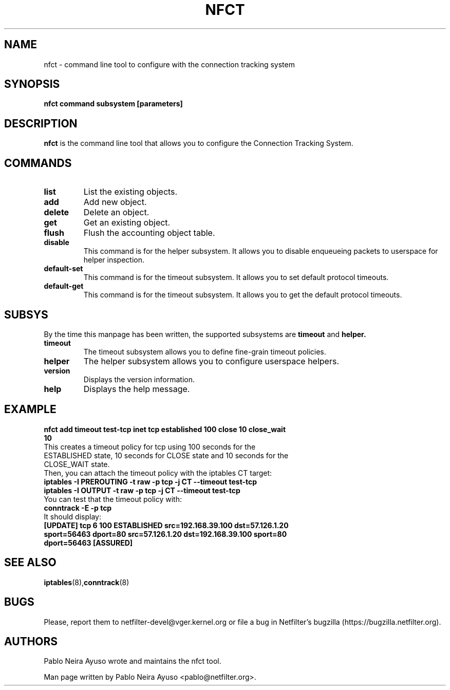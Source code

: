 .TH NFCT 8 "Feb 29, 2012" "" ""

.\" Man page written by Pablo Neira Ayuso <pablo@netfilter.org> (Feb 2012)

.SH NAME
nfct \- command line tool to configure with the connection tracking system
.SH SYNOPSIS
.BR "nfct command subsystem [parameters]"
.SH DESCRIPTION
.B nfct
is the command line tool that allows you to configure the Connection Tracking
System.
.SH COMMANDS
.TP
.BI "list "
List the existing objects.
.TP
.BI "add "
Add new object.
.TP
.BI "delete "
Delete an object.
.TP
.BI "get "
Get an existing object.
.TP
.BI "flush "
Flush the accounting object table.
.TP
.BI "disable "
This command is for the helper subsystem. It allows you to disable enqueueing packets to userspace for helper inspection.
.TP
.BI "default-set "
This command is for the timeout subsystem. It allows you to set default protocol timeouts.
.TP
.BI "default-get "
This command is for the timeout subsystem. It allows you to get the default protocol timeouts.
.SH SUBSYS
By the time this manpage has been written, the supported subsystems are
.B timeout
and
.B helper.
.TP
.BI "timeout "
The timeout subsystem allows you to define fine-grain timeout policies.
.TP
.BI "helper "
The helper subsystem allows you to configure userspace helpers.
.TP
.BI "version "
Displays the version information.
.TP
.BI "help "
Displays the help message.
.SH EXAMPLE
.TP
.B nfct add timeout test-tcp inet tcp established 100 close 10 close_wait 10
.TP
This creates a timeout policy for tcp using 100 seconds for the ESTABLISHED state, 10 seconds for CLOSE state and 10 seconds for the CLOSE_WAIT state.
.TP
Then, you can attach the timeout policy with the iptables CT target:
.TP
.B iptables -I PREROUTING -t raw -p tcp -j CT --timeout test-tcp
.TP
.B iptables -I OUTPUT -t raw -p tcp -j CT --timeout test-tcp
.TP
You can test that the timeout policy with:
.TP
.B conntrack -E -p tcp
.TP
It should display:
.TP
.B [UPDATE] tcp      6 100 ESTABLISHED src=192.168.39.100 dst=57.126.1.20 sport=56463 dport=80 src=57.126.1.20 dst=192.168.39.100 sport=80 dport=56463 [ASSURED]
.SH SEE ALSO
.BR iptables (8), conntrack (8)
.SH BUGS
Please, report them to netfilter-devel@vger.kernel.org or file a bug in
Netfilter's bugzilla (https://bugzilla.netfilter.org).
.SH AUTHORS
Pablo Neira Ayuso wrote and maintains the nfct tool.
.PP
Man page written by Pablo Neira Ayuso <pablo@netfilter.org>.
